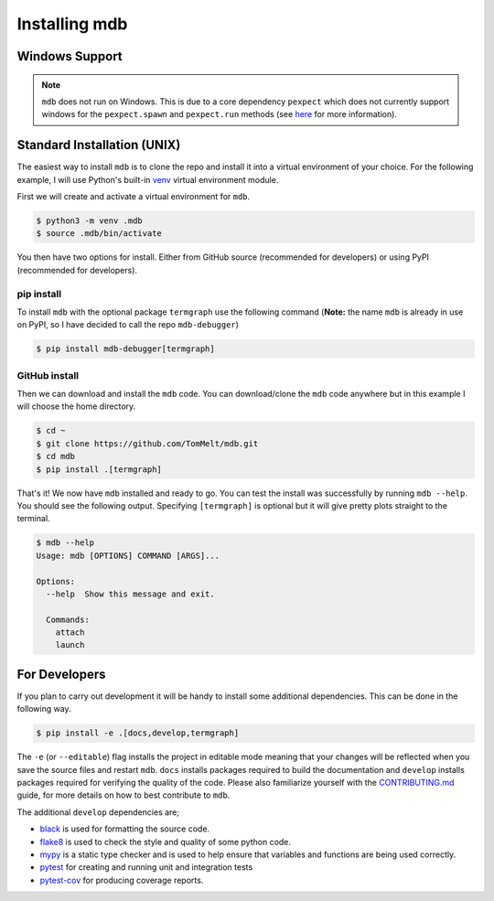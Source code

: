 .. Copyright 2023-2024 Tom Meltzer. See the top-level COPYRIGHT file for
   details.

.. _installation:

Installing mdb
==============

Windows Support
---------------

.. note::
   ``mdb`` does not run on Windows. This is due to a core dependency ``pexpect`` which does not
   currently support windows for the ``pexpect.spawn`` and ``pexpect.run`` methods (see `here
   <https://pexpect.readthedocs.io/en/stable/overview.html#pexpect-on-windows>`_ for more
   information).

Standard Installation (UNIX)
----------------------------

The easiest way to install ``mdb`` is to clone the repo and install it into a virtual environment of
your choice. For the following example, I will use Python's built-in `venv
<https://docs.python.org/3/library/venv.html>`_ virtual environment module.

First we will create and activate a virtual environment for ``mdb``.

.. code-block:: console

   $ python3 -m venv .mdb
   $ source .mdb/bin/activate

You then have two options for install. Either from GitHub source (recommended for developers) or using PyPI
(recommended for developers).

pip install
+++++++++++

To install ``mdb`` with the optional package ``termgraph`` use the following command (**Note:** the
name ``mdb`` is already in use on PyPI, so I have decided to call the repo ``mdb-debugger``)

.. code-block:: console

   $ pip install mdb-debugger[termgraph]

GitHub install
++++++++++++++

Then we can download and install the ``mdb`` code. You can download/clone the ``mdb`` code anywhere
but in this example I will choose the home directory.

.. code-block:: console

   $ cd ~
   $ git clone https://github.com/TomMelt/mdb.git
   $ cd mdb
   $ pip install .[termgraph]

That's it! We now have ``mdb`` installed and ready to go. You can test the install was successfully
by running ``mdb --help``. You should see the following output. Specifying ``[termgraph]`` is
optional but it will give pretty plots straight to the terminal.

.. code-block:: console

   $ mdb --help
   Usage: mdb [OPTIONS] COMMAND [ARGS]...

   Options:
     --help  Show this message and exit.

     Commands:
       attach
       launch

For Developers
--------------

If you plan to carry out development it will be handy to install some additional dependencies. This
can be done in the following way.

.. code-block:: console

   $ pip install -e .[docs,develop,termgraph]

The ``-e`` (or ``--editable``) flag installs the project in editable mode meaning that your changes
will be reflected when you save the source files and restart ``mdb``. ``docs`` installs packages
required to build the documentation and ``develop`` installs packages required for verifying the
quality of the code. Please also familiarize yourself with the `CONTRIBUTING.md
<https://github.com/TomMelt/mdb/blob/main/CONTRIBUTING.md>`_ guide, for more details on how to best
contribute to ``mdb``.

The additional ``develop`` dependencies are;

* `black <https://black.readthedocs.io/en/stable>`_ is used for formatting the source code.
* `flake8 <https://flake8.pycqa.org/en/latest>`_ is used to check the style and quality of some
  python code.
* `mypy <https://mypy.readthedocs.io/en/stable>`_ is a static type checker and is used to help
  ensure that variables and functions are being used correctly.
* `pytest <https://docs.pytest.org/en/7.4.x/>`_ for creating and running unit and integration tests
* `pytest-cov <https://pytest-cov.readthedocs.io/en/latest/index.html>`_ for producing coverage
  reports.
